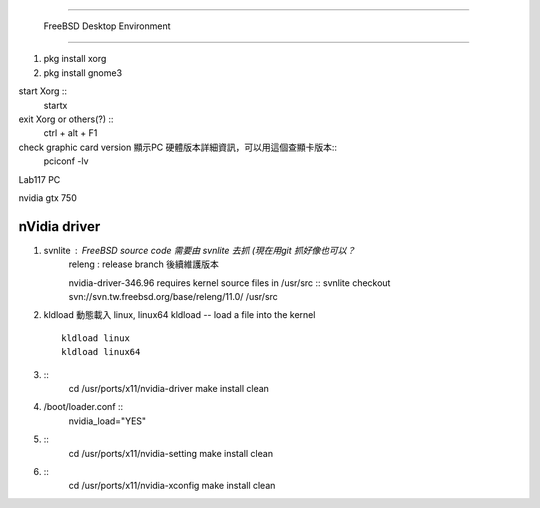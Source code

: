 =====================================

	FreeBSD Desktop Environment

=====================================

1. pkg install xorg
2. pkg install gnome3



start Xorg ::
	startx
exit Xorg or others(?) ::
	ctrl + alt + F1

check graphic card version 顯示PC 硬體版本詳細資訊，可以用這個查顯卡版本::
	pciconf -lv


Lab117 PC

nvidia gtx 750




==================
  nVidia driver
==================

1.  svnlite : FreeBSD source code 需要由 svnlite 去抓 (現在用git 抓好像也可以？
	releng  : release branch 後續維護版本

	nvidia-driver-346.96 requires kernel source files in /usr/src ::
	svnlite checkout svn://svn.tw.freebsd.org/base/releng/11.0/ /usr/src

2.  kldload 動態載入 linux, linux64
    kldload -- load a file into the kernel ::
	
	kldload linux
	kldload linux64

3. ::
	cd /usr/ports/x11/nvidia-driver
	make install clean
	
4. /boot/loader.conf ::
	nvidia_load="YES"

5. ::
	cd /usr/ports/x11/nvidia-setting
	make install clean

6. ::
	cd /usr/ports/x11/nvidia-xconfig
	make install clean






